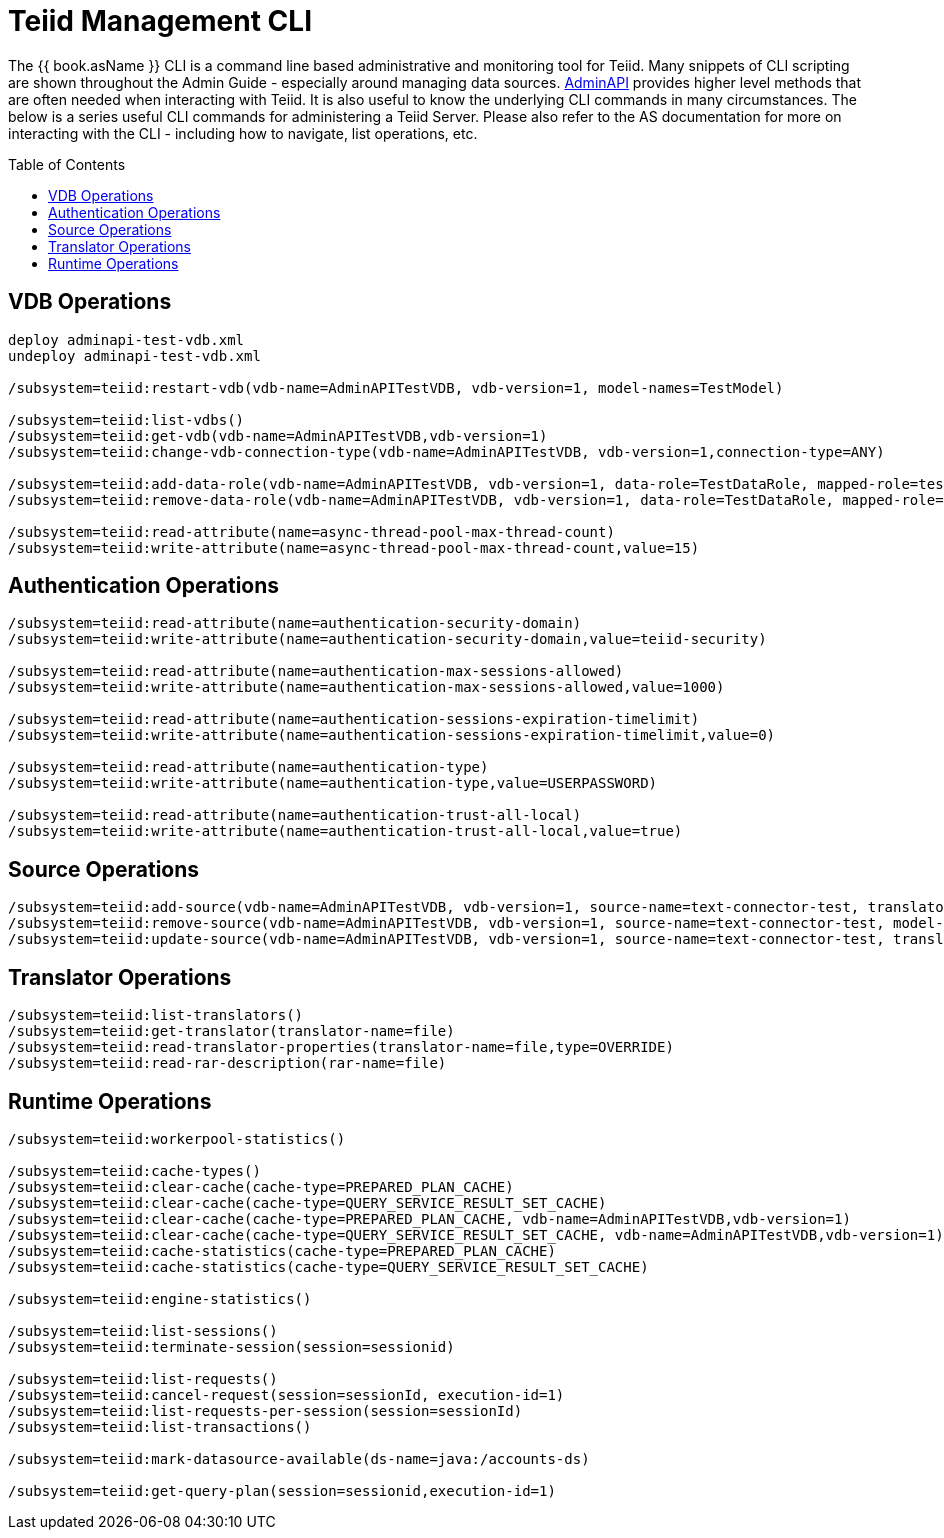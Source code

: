 
= Teiid Management CLI
:toc: manual
:toc-placement: preamble

The {{ book.asName }} CLI is a command line based administrative and monitoring tool for Teiid. Many snippets of CLI scripting are shown throughout the Admin Guide - especially around managing data sources. link:../dev/AdminAPI.adoc[AdminAPI] provides higher level methods that are often needed when interacting with Teiid. It is also useful to know the underlying CLI commands in many circumstances. The below is a series useful CLI commands for administering a Teiid Server. Please also refer to the AS documentation for more on interacting with the CLI - including how to navigate, list operations, etc.

== VDB Operations

[source,java]
----
deploy adminapi-test-vdb.xml 
undeploy adminapi-test-vdb.xml

/subsystem=teiid:restart-vdb(vdb-name=AdminAPITestVDB, vdb-version=1, model-names=TestModel)

/subsystem=teiid:list-vdbs() 
/subsystem=teiid:get-vdb(vdb-name=AdminAPITestVDB,vdb-version=1) 
/subsystem=teiid:change-vdb-connection-type(vdb-name=AdminAPITestVDB, vdb-version=1,connection-type=ANY)

/subsystem=teiid:add-data-role(vdb-name=AdminAPITestVDB, vdb-version=1, data-role=TestDataRole, mapped-role=test) 
/subsystem=teiid:remove-data-role(vdb-name=AdminAPITestVDB, vdb-version=1, data-role=TestDataRole, mapped-role=test)

/subsystem=teiid:read-attribute(name=async-thread-pool-max-thread-count)
/subsystem=teiid:write-attribute(name=async-thread-pool-max-thread-count,value=15)
----

== Authentication Operations

[source,java]
----
/subsystem=teiid:read-attribute(name=authentication-security-domain)
/subsystem=teiid:write-attribute(name=authentication-security-domain,value=teiid-security)

/subsystem=teiid:read-attribute(name=authentication-max-sessions-allowed)
/subsystem=teiid:write-attribute(name=authentication-max-sessions-allowed,value=1000)

/subsystem=teiid:read-attribute(name=authentication-sessions-expiration-timelimit)
/subsystem=teiid:write-attribute(name=authentication-sessions-expiration-timelimit,value=0)

/subsystem=teiid:read-attribute(name=authentication-type)
/subsystem=teiid:write-attribute(name=authentication-type,value=USERPASSWORD)

/subsystem=teiid:read-attribute(name=authentication-trust-all-local)
/subsystem=teiid:write-attribute(name=authentication-trust-all-local,value=true)
----

== Source Operations

[source,java]
----
/subsystem=teiid:add-source(vdb-name=AdminAPITestVDB, vdb-version=1, source-name=text-connector-test, translator-name=file, model-name=TestModel, ds-name=java:/test-file) 
/subsystem=teiid:remove-source(vdb-name=AdminAPITestVDB, vdb-version=1, source-name=text-connector-test, model-name=TestModel) 
/subsystem=teiid:update-source(vdb-name=AdminAPITestVDB, vdb-version=1, source-name=text-connector-test, translator-name=file, ds-name=java:/marketdata-file)
----

== Translator Operations

[source,java]
----
/subsystem=teiid:list-translators() 
/subsystem=teiid:get-translator(translator-name=file) 
/subsystem=teiid:read-translator-properties(translator-name=file,type=OVERRIDE) 
/subsystem=teiid:read-rar-description(rar-name=file)
----

== Runtime Operations

[source,java]
----
/subsystem=teiid:workerpool-statistics()

/subsystem=teiid:cache-types() 
/subsystem=teiid:clear-cache(cache-type=PREPARED_PLAN_CACHE) 
/subsystem=teiid:clear-cache(cache-type=QUERY_SERVICE_RESULT_SET_CACHE) 
/subsystem=teiid:clear-cache(cache-type=PREPARED_PLAN_CACHE, vdb-name=AdminAPITestVDB,vdb-version=1) 
/subsystem=teiid:clear-cache(cache-type=QUERY_SERVICE_RESULT_SET_CACHE, vdb-name=AdminAPITestVDB,vdb-version=1) 
/subsystem=teiid:cache-statistics(cache-type=PREPARED_PLAN_CACHE) 
/subsystem=teiid:cache-statistics(cache-type=QUERY_SERVICE_RESULT_SET_CACHE)

/subsystem=teiid:engine-statistics()

/subsystem=teiid:list-sessions() 
/subsystem=teiid:terminate-session(session=sessionid)

/subsystem=teiid:list-requests() 
/subsystem=teiid:cancel-request(session=sessionId, execution-id=1) 
/subsystem=teiid:list-requests-per-session(session=sessionId) 
/subsystem=teiid:list-transactions()

/subsystem=teiid:mark-datasource-available(ds-name=java:/accounts-ds)

/subsystem=teiid:get-query-plan(session=sessionid,execution-id=1)
----
